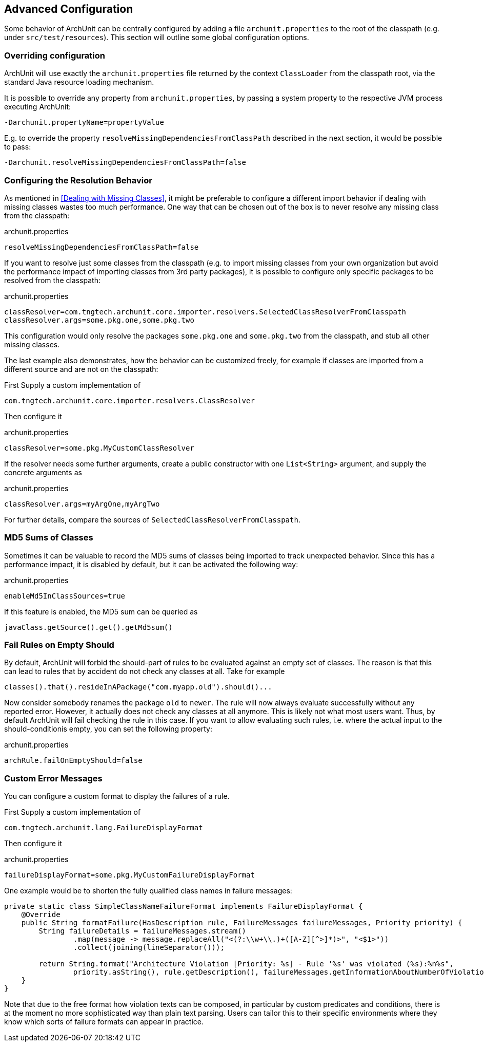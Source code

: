 == Advanced Configuration

Some behavior of ArchUnit can be centrally configured by adding a file `archunit.properties`
to the root of the classpath (e.g. under `src/test/resources`).
This section will outline some global configuration options.

=== Overriding configuration

ArchUnit will use exactly the `archunit.properties` file returned by the context
`ClassLoader` from the classpath root, via the standard Java resource loading mechanism.

It is possible to override any property from `archunit.properties`, by passing a system property
to the respective JVM process executing ArchUnit:

[source,options="nowrap"]
----
-Darchunit.propertyName=propertyValue
----

E.g. to override the property `resolveMissingDependenciesFromClassPath` described in the next section, it would be possible to pass:

[source,options="nowrap"]
----
-Darchunit.resolveMissingDependenciesFromClassPath=false
----

=== Configuring the Resolution Behavior

As mentioned in <<Dealing with Missing Classes>>, it might be preferable to configure a different
import behavior if dealing with missing classes wastes too much performance.
One way that can be chosen out of the box is to never resolve any missing class from the classpath:

[source,options="nowrap"]
.archunit.properties
----
resolveMissingDependenciesFromClassPath=false
----

If you want to resolve just some classes from the classpath (e.g. to import missing classes from
your own organization but avoid the performance impact of importing classes from 3rd party packages),
it is possible to configure only specific packages to be resolved from the classpath:

[source,options="nowrap"]
.archunit.properties
----
classResolver=com.tngtech.archunit.core.importer.resolvers.SelectedClassResolverFromClasspath
classResolver.args=some.pkg.one,some.pkg.two
----

This configuration would only resolve the packages `some.pkg.one` and `some.pkg.two` from the
classpath, and stub all other missing classes.

The last example also demonstrates, how the behavior can be customized freely, for example
if classes are imported from a different source and are not on the classpath:

First Supply a custom implementation of

[source,java,options="nowrap"]
----
com.tngtech.archunit.core.importer.resolvers.ClassResolver
----

Then configure it

[source,options="nowrap"]
.archunit.properties
----
classResolver=some.pkg.MyCustomClassResolver
----

If the resolver needs some further arguments, create a public constructor with one `List<String>`
argument, and supply the concrete arguments as

[source,options="nowrap"]
.archunit.properties
----
classResolver.args=myArgOne,myArgTwo
----

For further details, compare the sources of `SelectedClassResolverFromClasspath`.

=== MD5 Sums of Classes

Sometimes it can be valuable to record the MD5 sums of classes being imported to track
unexpected behavior. Since this has a performance impact, it is disabled by default,
but it can be activated the following way:

[source,options="nowrap"]
.archunit.properties
----
enableMd5InClassSources=true
----

If this feature is enabled, the MD5 sum can be queried as

[source,java,options="nowrap"]
----
javaClass.getSource().get().getMd5sum()
----

=== Fail Rules on Empty Should

By default, ArchUnit will forbid the should-part of rules to be evaluated against an empty set of classes.
The reason is that this can lead to rules that by accident do not check any classes at all.
Take for example

[source,java,options="nowrap"]
----
classes().that().resideInAPackage("com.myapp.old").should()...
----

Now consider somebody renames the package `old` to `newer`.
The rule will now always evaluate successfully without any reported error.
However, it actually does not check any classes at all anymore.
This is likely not what most users want.
Thus, by default ArchUnit will fail checking the rule in this case.
If you want to allow evaluating such rules,
i.e. where the actual input to the should-conditionis empty,
you can set the following property:

[source,options="nowrap"]
.archunit.properties
----
archRule.failOnEmptyShould=false
----

=== Custom Error Messages

You can configure a custom format to display the failures of a rule.

First Supply a custom implementation of

[source,java,options="nowrap"]
----
com.tngtech.archunit.lang.FailureDisplayFormat
----

Then configure it

[source,options="nowrap"]
.archunit.properties
----
failureDisplayFormat=some.pkg.MyCustomFailureDisplayFormat
----

One example would be to shorten the fully qualified class names in failure messages:

[source,java,options="nowrap"]
----
private static class SimpleClassNameFailureFormat implements FailureDisplayFormat {
    @Override
    public String formatFailure(HasDescription rule, FailureMessages failureMessages, Priority priority) {
        String failureDetails = failureMessages.stream()
                .map(message -> message.replaceAll("<(?:\\w+\\.)+([A-Z][^>]*)>", "<$1>"))
                .collect(joining(lineSeparator()));

        return String.format("Architecture Violation [Priority: %s] - Rule '%s' was violated (%s):%n%s",
                priority.asString(), rule.getDescription(), failureMessages.getInformationAboutNumberOfViolations(), failureDetails);
    }
}
----

Note that due to the free format how violation texts can be composed,
in particular by custom predicates and conditions,
there is at the moment no more sophisticated way than plain text parsing.
Users can tailor this to their specific environments where they know
which sorts of failure formats can appear in practice.
